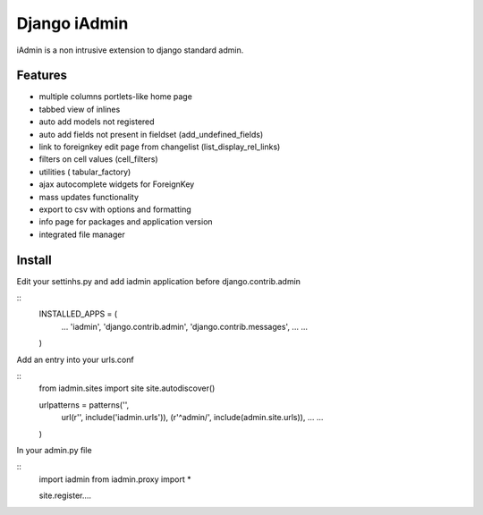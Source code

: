 ==============
Django iAdmin
==============

iAdmin is a non intrusive extension to django standard admin.

Features
--------

- multiple columns portlets-like home page
- tabbed view of inlines
- auto add models not registered
- auto add fields not present in fieldset (add_undefined_fields)
- link to foreignkey edit page from changelist (list_display_rel_links)
- filters on cell values (cell_filters)
- utilities ( tabular_factory)
- ajax autocomplete widgets for ForeignKey
- mass updates functionality
- export to csv with options and formatting
- info page for packages and application version
- integrated file manager

Install
----
Edit your settinhs.py and add iadmin application before django.contrib.admin

::
    INSTALLED_APPS = (
        ...
        'iadmin',
        'django.contrib.admin',
        'django.contrib.messages',
        ...
        ...
    )

Add an entry into your urls.conf

::
    from iadmin.sites import site
    site.autodiscover()

    urlpatterns = patterns('',
                url(r'', include('iadmin.urls')),
                (r'^admin/', include(admin.site.urls)),
                ...
                ...
    )

In your admin.py file

::
    import iadmin
    from iadmin.proxy import *

    site.register....
